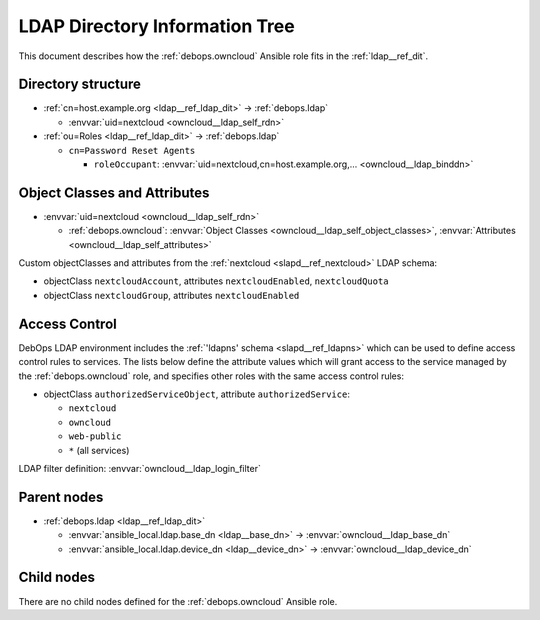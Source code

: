 .. _owncloud__ref_ldap_dit:

LDAP Directory Information Tree
===============================

This document describes how the :ref:`debops.owncloud` Ansible role fits in
the :ref:`ldap__ref_dit`.


Directory structure
-------------------

- :ref:`cn=host.example.org <ldap__ref_ldap_dit>` -> :ref:`debops.ldap`

  - :envvar:`uid=nextcloud <owncloud__ldap_self_rdn>`

- :ref:`ou=Roles <ldap__ref_ldap_dit>` -> :ref:`debops.ldap`

  - ``cn=Password Reset Agents``

    - ``roleOccupant``: :envvar:`uid=nextcloud,cn=host.example.org,... <owncloud__ldap_binddn>`


Object Classes and Attributes
-----------------------------

- :envvar:`uid=nextcloud <owncloud__ldap_self_rdn>`

  - :ref:`debops.owncloud`: :envvar:`Object Classes <owncloud__ldap_self_object_classes>`, :envvar:`Attributes <owncloud__ldap_self_attributes>`

Custom objectClasses and attributes from the :ref:`nextcloud
<slapd__ref_nextcloud>` LDAP schema:

- objectClass ``nextcloudAccount``, attributes ``nextcloudEnabled``, ``nextcloudQuota``
- objectClass ``nextcloudGroup``, attributes ``nextcloudEnabled``


.. _owncloud__ref_ldap_dit_access:

Access Control
--------------

DebOps LDAP environment includes the :ref:`'ldapns' schema <slapd__ref_ldapns>`
which can be used to define access control rules to services. The lists below
define the attribute values which will grant access to the service managed by
the :ref:`debops.owncloud` role, and specifies other roles with the same access
control rules:

- objectClass ``authorizedServiceObject``, attribute ``authorizedService``:

  - ``nextcloud``
  - ``owncloud``
  - ``web-public``
  - ``*`` (all services)

LDAP filter definition: :envvar:`owncloud__ldap_login_filter`


Parent nodes
------------

- :ref:`debops.ldap <ldap__ref_ldap_dit>`

  - :envvar:`ansible_local.ldap.base_dn <ldap__base_dn>` -> :envvar:`owncloud__ldap_base_dn`

  - :envvar:`ansible_local.ldap.device_dn <ldap__device_dn>` -> :envvar:`owncloud__ldap_device_dn`


Child nodes
-----------

There are no child nodes defined for the :ref:`debops.owncloud` Ansible role.
